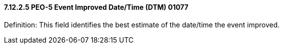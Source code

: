 ==== 7.12.2.5 PEO-5 Event Improved Date/Time (DTM) 01077

Definition: This field identifies the best estimate of the date/time the event improved.

